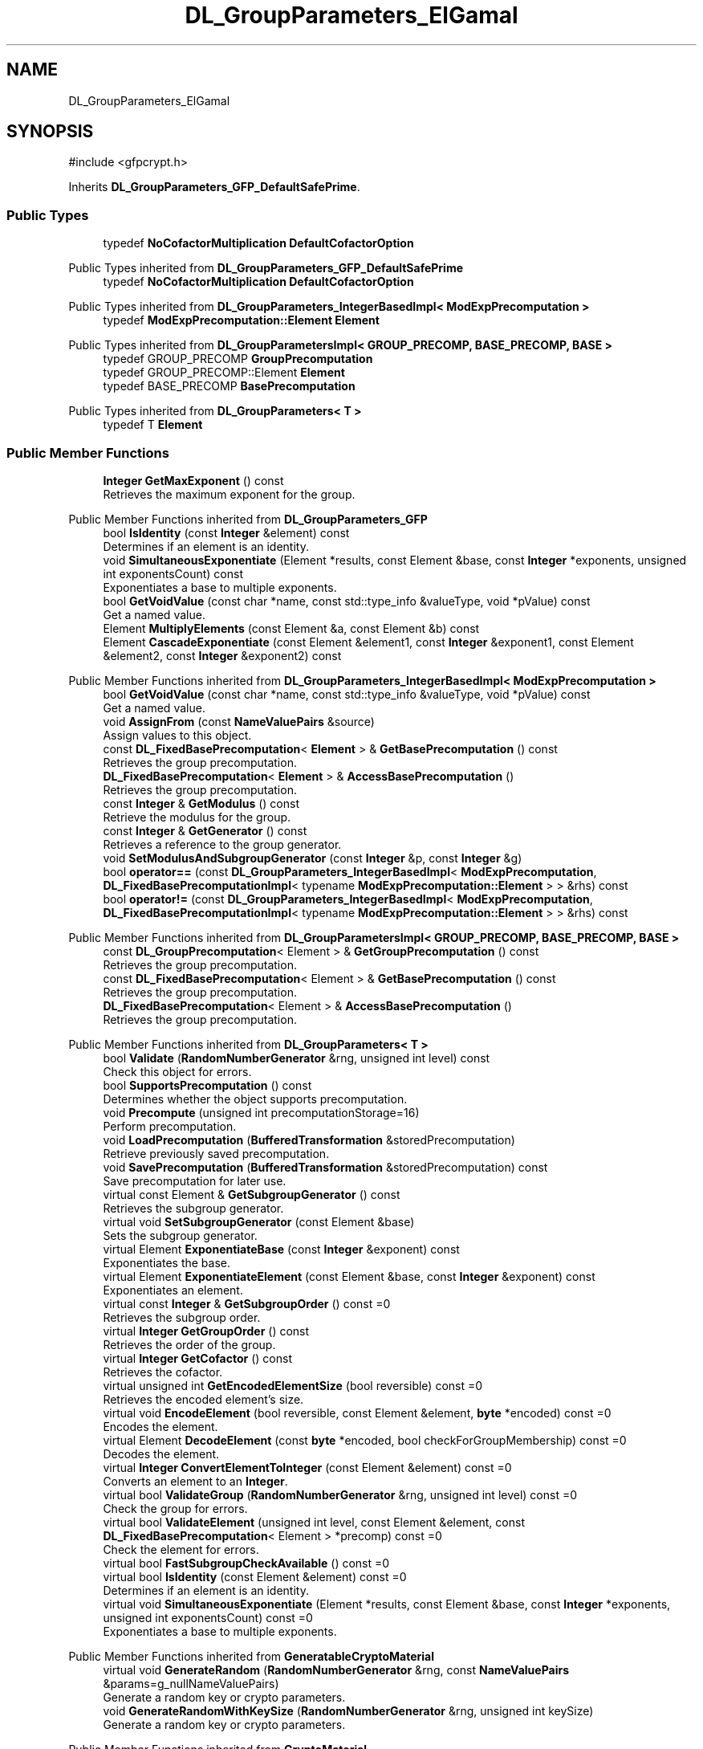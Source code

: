 .TH "DL_GroupParameters_ElGamal" 3 "My Project" \" -*- nroff -*-
.ad l
.nh
.SH NAME
DL_GroupParameters_ElGamal
.SH SYNOPSIS
.br
.PP
.PP
\fR#include <gfpcrypt\&.h>\fP
.PP
Inherits \fBDL_GroupParameters_GFP_DefaultSafePrime\fP\&.
.SS "Public Types"

.in +1c
.ti -1c
.RI "typedef \fBNoCofactorMultiplication\fP \fBDefaultCofactorOption\fP"
.br
.in -1c

Public Types inherited from \fBDL_GroupParameters_GFP_DefaultSafePrime\fP
.in +1c
.ti -1c
.RI "typedef \fBNoCofactorMultiplication\fP \fBDefaultCofactorOption\fP"
.br
.in -1c

Public Types inherited from \fBDL_GroupParameters_IntegerBasedImpl< ModExpPrecomputation >\fP
.in +1c
.ti -1c
.RI "typedef \fBModExpPrecomputation::Element\fP \fBElement\fP"
.br
.in -1c

Public Types inherited from \fBDL_GroupParametersImpl< GROUP_PRECOMP, BASE_PRECOMP, BASE >\fP
.in +1c
.ti -1c
.RI "typedef GROUP_PRECOMP \fBGroupPrecomputation\fP"
.br
.ti -1c
.RI "typedef GROUP_PRECOMP::Element \fBElement\fP"
.br
.ti -1c
.RI "typedef BASE_PRECOMP \fBBasePrecomputation\fP"
.br
.in -1c

Public Types inherited from \fBDL_GroupParameters< T >\fP
.in +1c
.ti -1c
.RI "typedef T \fBElement\fP"
.br
.in -1c
.SS "Public Member Functions"

.in +1c
.ti -1c
.RI "\fBInteger\fP \fBGetMaxExponent\fP () const"
.br
.RI "Retrieves the maximum exponent for the group\&. "
.in -1c

Public Member Functions inherited from \fBDL_GroupParameters_GFP\fP
.in +1c
.ti -1c
.RI "bool \fBIsIdentity\fP (const \fBInteger\fP &element) const"
.br
.RI "Determines if an element is an identity\&. "
.ti -1c
.RI "void \fBSimultaneousExponentiate\fP (Element *results, const Element &base, const \fBInteger\fP *exponents, unsigned int exponentsCount) const"
.br
.RI "Exponentiates a base to multiple exponents\&. "
.ti -1c
.RI "bool \fBGetVoidValue\fP (const char *name, const std::type_info &valueType, void *pValue) const"
.br
.RI "Get a named value\&. "
.ti -1c
.RI "Element \fBMultiplyElements\fP (const Element &a, const Element &b) const"
.br
.ti -1c
.RI "Element \fBCascadeExponentiate\fP (const Element &element1, const \fBInteger\fP &exponent1, const Element &element2, const \fBInteger\fP &exponent2) const"
.br
.in -1c

Public Member Functions inherited from \fBDL_GroupParameters_IntegerBasedImpl< ModExpPrecomputation >\fP
.in +1c
.ti -1c
.RI "bool \fBGetVoidValue\fP (const char *name, const std::type_info &valueType, void *pValue) const"
.br
.RI "Get a named value\&. "
.ti -1c
.RI "void \fBAssignFrom\fP (const \fBNameValuePairs\fP &source)"
.br
.RI "Assign values to this object\&. "
.ti -1c
.RI "const \fBDL_FixedBasePrecomputation\fP< \fBElement\fP > & \fBGetBasePrecomputation\fP () const"
.br
.RI "Retrieves the group precomputation\&. "
.ti -1c
.RI "\fBDL_FixedBasePrecomputation\fP< \fBElement\fP > & \fBAccessBasePrecomputation\fP ()"
.br
.RI "Retrieves the group precomputation\&. "
.ti -1c
.RI "const \fBInteger\fP & \fBGetModulus\fP () const"
.br
.RI "Retrieve the modulus for the group\&. "
.ti -1c
.RI "const \fBInteger\fP & \fBGetGenerator\fP () const"
.br
.RI "Retrieves a reference to the group generator\&. "
.ti -1c
.RI "void \fBSetModulusAndSubgroupGenerator\fP (const \fBInteger\fP &p, const \fBInteger\fP &g)"
.br
.ti -1c
.RI "bool \fBoperator==\fP (const \fBDL_GroupParameters_IntegerBasedImpl\fP< \fBModExpPrecomputation\fP, \fBDL_FixedBasePrecomputationImpl\fP< typename \fBModExpPrecomputation::Element\fP > > &rhs) const"
.br
.ti -1c
.RI "bool \fBoperator!=\fP (const \fBDL_GroupParameters_IntegerBasedImpl\fP< \fBModExpPrecomputation\fP, \fBDL_FixedBasePrecomputationImpl\fP< typename \fBModExpPrecomputation::Element\fP > > &rhs) const"
.br
.in -1c

Public Member Functions inherited from \fBDL_GroupParametersImpl< GROUP_PRECOMP, BASE_PRECOMP, BASE >\fP
.in +1c
.ti -1c
.RI "const \fBDL_GroupPrecomputation\fP< Element > & \fBGetGroupPrecomputation\fP () const"
.br
.RI "Retrieves the group precomputation\&. "
.ti -1c
.RI "const \fBDL_FixedBasePrecomputation\fP< Element > & \fBGetBasePrecomputation\fP () const"
.br
.RI "Retrieves the group precomputation\&. "
.ti -1c
.RI "\fBDL_FixedBasePrecomputation\fP< Element > & \fBAccessBasePrecomputation\fP ()"
.br
.RI "Retrieves the group precomputation\&. "
.in -1c

Public Member Functions inherited from \fBDL_GroupParameters< T >\fP
.in +1c
.ti -1c
.RI "bool \fBValidate\fP (\fBRandomNumberGenerator\fP &rng, unsigned int level) const"
.br
.RI "Check this object for errors\&. "
.ti -1c
.RI "bool \fBSupportsPrecomputation\fP () const"
.br
.RI "Determines whether the object supports precomputation\&. "
.ti -1c
.RI "void \fBPrecompute\fP (unsigned int precomputationStorage=16)"
.br
.RI "Perform precomputation\&. "
.ti -1c
.RI "void \fBLoadPrecomputation\fP (\fBBufferedTransformation\fP &storedPrecomputation)"
.br
.RI "Retrieve previously saved precomputation\&. "
.ti -1c
.RI "void \fBSavePrecomputation\fP (\fBBufferedTransformation\fP &storedPrecomputation) const"
.br
.RI "Save precomputation for later use\&. "
.ti -1c
.RI "virtual const Element & \fBGetSubgroupGenerator\fP () const"
.br
.RI "Retrieves the subgroup generator\&. "
.ti -1c
.RI "virtual void \fBSetSubgroupGenerator\fP (const Element &base)"
.br
.RI "Sets the subgroup generator\&. "
.ti -1c
.RI "virtual Element \fBExponentiateBase\fP (const \fBInteger\fP &exponent) const"
.br
.RI "Exponentiates the base\&. "
.ti -1c
.RI "virtual Element \fBExponentiateElement\fP (const Element &base, const \fBInteger\fP &exponent) const"
.br
.RI "Exponentiates an element\&. "
.ti -1c
.RI "virtual const \fBInteger\fP & \fBGetSubgroupOrder\fP () const =0"
.br
.RI "Retrieves the subgroup order\&. "
.ti -1c
.RI "virtual \fBInteger\fP \fBGetGroupOrder\fP () const"
.br
.RI "Retrieves the order of the group\&. "
.ti -1c
.RI "virtual \fBInteger\fP \fBGetCofactor\fP () const"
.br
.RI "Retrieves the cofactor\&. "
.ti -1c
.RI "virtual unsigned int \fBGetEncodedElementSize\fP (bool reversible) const =0"
.br
.RI "Retrieves the encoded element's size\&. "
.ti -1c
.RI "virtual void \fBEncodeElement\fP (bool reversible, const Element &element, \fBbyte\fP *encoded) const =0"
.br
.RI "Encodes the element\&. "
.ti -1c
.RI "virtual Element \fBDecodeElement\fP (const \fBbyte\fP *encoded, bool checkForGroupMembership) const =0"
.br
.RI "Decodes the element\&. "
.ti -1c
.RI "virtual \fBInteger\fP \fBConvertElementToInteger\fP (const Element &element) const =0"
.br
.RI "Converts an element to an \fBInteger\fP\&. "
.ti -1c
.RI "virtual bool \fBValidateGroup\fP (\fBRandomNumberGenerator\fP &rng, unsigned int level) const =0"
.br
.RI "Check the group for errors\&. "
.ti -1c
.RI "virtual bool \fBValidateElement\fP (unsigned int level, const Element &element, const \fBDL_FixedBasePrecomputation\fP< Element > *precomp) const =0"
.br
.RI "Check the element for errors\&. "
.ti -1c
.RI "virtual bool \fBFastSubgroupCheckAvailable\fP () const =0"
.br
.ti -1c
.RI "virtual bool \fBIsIdentity\fP (const Element &element) const =0"
.br
.RI "Determines if an element is an identity\&. "
.ti -1c
.RI "virtual void \fBSimultaneousExponentiate\fP (Element *results, const Element &base, const \fBInteger\fP *exponents, unsigned int exponentsCount) const =0"
.br
.RI "Exponentiates a base to multiple exponents\&. "
.in -1c

Public Member Functions inherited from \fBGeneratableCryptoMaterial\fP
.in +1c
.ti -1c
.RI "virtual void \fBGenerateRandom\fP (\fBRandomNumberGenerator\fP &rng, const \fBNameValuePairs\fP &params=g_nullNameValuePairs)"
.br
.RI "Generate a random key or crypto parameters\&. "
.ti -1c
.RI "void \fBGenerateRandomWithKeySize\fP (\fBRandomNumberGenerator\fP &rng, unsigned int keySize)"
.br
.RI "Generate a random key or crypto parameters\&. "
.in -1c

Public Member Functions inherited from \fBCryptoMaterial\fP
.in +1c
.ti -1c
.RI "virtual void \fBThrowIfInvalid\fP (\fBRandomNumberGenerator\fP &rng, unsigned int level) const"
.br
.RI "Check this object for errors\&. "
.ti -1c
.RI "virtual void \fBSave\fP (\fBBufferedTransformation\fP &bt) const"
.br
.RI "Saves a key to a \fBBufferedTransformation\fP\&. "
.ti -1c
.RI "virtual void \fBLoad\fP (\fBBufferedTransformation\fP &bt)"
.br
.RI "Loads a key from a \fBBufferedTransformation\fP\&. "
.ti -1c
.RI "void \fBDoQuickSanityCheck\fP () const"
.br
.RI "Perform a quick sanity check\&. "
.in -1c

Public Member Functions inherited from \fBNameValuePairs\fP
.in +1c
.ti -1c
.RI "template<class T> bool \fBGetThisObject\fP (T &object) const"
.br
.RI "Get a copy of this object or subobject\&. "
.ti -1c
.RI "template<class T> bool \fBGetThisPointer\fP (T *&ptr) const"
.br
.RI "Get a pointer to this object\&. "
.ti -1c
.RI "template<class T> bool \fBGetValue\fP (const char *name, T &value) const"
.br
.RI "Get a named value\&. "
.ti -1c
.RI "template<class T> T \fBGetValueWithDefault\fP (const char *name, T defaultValue) const"
.br
.RI "Get a named value\&. "
.ti -1c
.RI "CRYPTOPP_DLL std::string \fBGetValueNames\fP () const"
.br
.RI "Get a list of value names that can be retrieved\&. "
.ti -1c
.RI "CRYPTOPP_DLL bool \fBGetIntValue\fP (const char *name, int &value) const"
.br
.RI "Get a named value with type int\&. "
.ti -1c
.RI "CRYPTOPP_DLL int \fBGetIntValueWithDefault\fP (const char *name, int defaultValue) const"
.br
.RI "Get a named value with type int, with default\&. "
.ti -1c
.RI "CRYPTOPP_DLL bool \fBGetWord64Value\fP (const char *name, word64 &value) const"
.br
.RI "Get a named value with type word64\&. "
.ti -1c
.RI "CRYPTOPP_DLL word64 \fBGetWord64ValueWithDefault\fP (const char *name, word64 defaultValue) const"
.br
.RI "Get a named value with type word64, with default\&. "
.ti -1c
.RI "template<class T> void \fBGetRequiredParameter\fP (const char *className, const char *name, T &value) const"
.br
.RI "Retrieves a required name/value pair\&. "
.ti -1c
.RI "CRYPTOPP_DLL void \fBGetRequiredIntParameter\fP (const char *className, const char *name, int &value) const"
.br
.RI "Retrieves a required name/value pair\&. "
.in -1c
.SS "Additional Inherited Members"


Static Public Member Functions inherited from \fBNameValuePairs\fP
.in +1c
.ti -1c
.RI "static CRYPTOPP_DLL void CRYPTOPP_API \fBThrowIfTypeMismatch\fP (const char *name, const std::type_info &stored, const std::type_info &retrieving)"
.br
.RI "Ensures an expected name and type is present\&. "
.in -1c

Protected Member Functions inherited from \fBDL_GroupParameters_GFP_DefaultSafePrime\fP
.in +1c
.ti -1c
.RI "unsigned int \fBGetDefaultSubgroupOrderSize\fP (unsigned int modulusSize) const"
.br
.in -1c

Protected Member Functions inherited from \fBDL_GroupParameters_GFP\fP
.in +1c
.ti -1c
.RI "int \fBGetFieldType\fP () const"
.br
.in -1c

Protected Member Functions inherited from \fBDL_GroupParameters< T >\fP
.in +1c
.ti -1c
.RI "void \fBParametersChanged\fP ()"
.br
.in -1c

Protected Attributes inherited from \fBDL_GroupParametersImpl< GROUP_PRECOMP, BASE_PRECOMP, BASE >\fP
.in +1c
.ti -1c
.RI "GROUP_PRECOMP \fBm_groupPrecomputation\fP"
.br
.ti -1c
.RI "BASE_PRECOMP \fBm_gpc\fP"
.br
.in -1c
.SH "Detailed Description"
.PP 
\fBElGamal\fP encryption for safe interop 
.PP
\fBSee also\fP
.RS 4
\fROn the (in)security of ElGamal in OpenPGP\fP, \fRIssue 1059\fP, \fRCVE-2021-40530\fP 
.RE
.PP
\fBSince\fP
.RS 4
Crypto++ 8\&.6 
.RE
.PP

.SH "Member Function Documentation"
.PP 
.SS "\fBInteger\fP DL_GroupParameters_ElGamal::GetMaxExponent () const\fR [inline]\fP, \fR [virtual]\fP"

.PP
Retrieves the maximum exponent for the group\&. 
.PP
\fBReturns\fP
.RS 4
the maximum exponent for the group 
.RE
.PP

.PP
Implements \fBDL_GroupParameters< T >\fP\&.

.SH "Author"
.PP 
Generated automatically by Doxygen for My Project from the source code\&.
